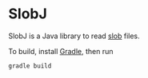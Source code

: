 * SlobJ
  SlobJ is a Java library to read [[https://github.com/itkach/slob][slob]] files.

  To build, install [[http://www.gradle.org/][Gradle]], then run

   #+BEGIN_SRC sh
   gradle build
   #+END_SRC
